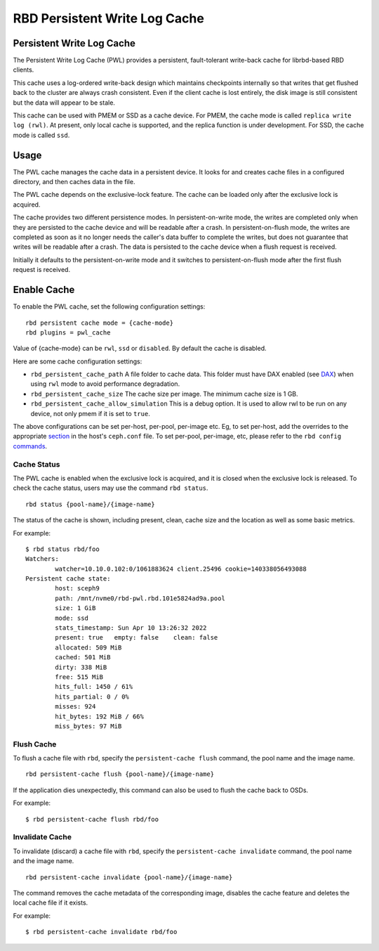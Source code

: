 ================================
 RBD Persistent Write Log Cache
================================

.. index:: Ceph Block Device; Persistent Write Log Cache

Persistent Write Log Cache
===========================

The Persistent Write Log Cache (PWL) provides a persistent, fault-tolerant
write-back cache for librbd-based RBD clients.

This cache uses a log-ordered write-back design which maintains checkpoints
internally so that writes that get flushed back to the cluster are always
crash consistent. Even if the client cache is lost entirely, the disk image is
still consistent but the data will appear to be stale.

This cache can be used with PMEM or SSD as a cache device. For PMEM, the cache
mode is called ``replica write log (rwl)``. At present, only local cache is
supported, and the replica function is under development. For SSD, the cache
mode is called ``ssd``.

Usage
=====

The PWL cache manages the cache data in a persistent device. It looks for and
creates cache files in a configured directory, and then caches data in the
file.

The PWL cache depends on the exclusive-lock feature. The cache can be loaded
only after the exclusive lock is acquired.

The cache provides two different persistence modes. In persistent-on-write mode,
the writes are completed only when they are persisted to the cache device and
will be readable after a crash. In persistent-on-flush mode, the writes are
completed as soon as it no longer needs the caller's data buffer to complete
the writes, but does not guarantee that writes will be readable after a crash.
The data is persisted to the cache device when a flush request is received.

Initially it defaults to the persistent-on-write mode and it switches to
persistent-on-flush mode after the first flush request is received.

Enable Cache
========================================

To enable the PWL cache, set the following configuration settings::

        rbd persistent cache mode = {cache-mode}
        rbd plugins = pwl_cache

Value of {cache-mode} can be ``rwl``, ``ssd`` or ``disabled``. By default the
cache is disabled.

Here are some cache configuration settings:

- ``rbd_persistent_cache_path`` A file folder to cache data. This folder must
  have DAX enabled (see `DAX`_) when using ``rwl`` mode to avoid performance
  degradation.

- ``rbd_persistent_cache_size`` The cache size per image. The minimum cache
  size is 1 GB.

- ``rbd_persistent_cache_allow_simulation`` This is a debug option. It is
  used to allow rwl to be run on any device, not only pmem if it is set to
  ``true``.

The above configurations can be set per-host, per-pool, per-image etc. Eg, to
set per-host, add the overrides to the appropriate `section`_ in the host's
``ceph.conf`` file. To set per-pool, per-image, etc, please refer to the
``rbd config`` `commands`_.

Cache Status
------------

The PWL cache is enabled when the exclusive lock is acquired,
and it is closed when the exclusive lock is released. To check the cache status,
users may use the command ``rbd status``.  ::

        rbd status {pool-name}/{image-name}

The status of the cache is shown, including present, clean, cache size and the
location as well as some basic metrics.

For example::

        $ rbd status rbd/foo
        Watchers:
                watcher=10.10.0.102:0/1061883624 client.25496 cookie=140338056493088
        Persistent cache state:
                host: sceph9
                path: /mnt/nvme0/rbd-pwl.rbd.101e5824ad9a.pool
                size: 1 GiB
                mode: ssd
                stats_timestamp: Sun Apr 10 13:26:32 2022
                present: true   empty: false    clean: false
                allocated: 509 MiB
                cached: 501 MiB
                dirty: 338 MiB
                free: 515 MiB
                hits_full: 1450 / 61%
                hits_partial: 0 / 0%
                misses: 924
                hit_bytes: 192 MiB / 66%
                miss_bytes: 97 MiB

Flush Cache
-----------

To flush a cache file with ``rbd``, specify the ``persistent-cache flush``
command, the pool name and the image name.  ::

        rbd persistent-cache flush {pool-name}/{image-name}

If the application dies unexpectedly, this command can also be used to flush
the cache back to OSDs.

For example::

        $ rbd persistent-cache flush rbd/foo

Invalidate Cache
----------------

To invalidate (discard) a cache file with ``rbd``, specify the
``persistent-cache invalidate`` command, the pool name and the image name.  ::

        rbd persistent-cache invalidate {pool-name}/{image-name}

The command removes the cache metadata of the corresponding image, disables
the cache feature and deletes the local cache file if it exists.

For example::

        $ rbd persistent-cache invalidate rbd/foo

.. _section: ../../rados/configuration/ceph-conf/#configuration-sections
.. _commands: ../../man/8/rbd#commands
.. _DAX: https://www.kernel.org/doc/Documentation/filesystems/dax.txt
